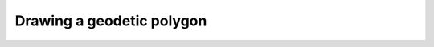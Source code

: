 Drawing a geodetic polygon
==========================


.. plot::
    :include-source:
    
    import matplotlib.pyplot as plt
    import matplotlib.patches as mpatches
    
    import cartopy.crs as ccrs
    
    desired_projections = [ccrs.PlateCarree(),
                           ccrs.RotatedPole(pole_latitude=45, pole_longitude=180)]
    for plot_num, desired_proj in enumerate(desired_projections):
    
        ax = plt.subplot(2, 1, plot_num + 1, projection=desired_proj)
    
        ax.set_global()
        
        ax.add_patch(mpatches.Rectangle([-70, -45], 90, 90, 
                                        facecolor='blue',
                                        alpha=0.2, 
                                        transform=ccrs.PlateCarree())
                     )
        
        ax.add_patch(mpatches.Rectangle([70, -45], 90, 90, 
                                        facecolor='red',
                                        alpha=0.2, 
                                        transform=ccrs.Geodetic())
                     )
        
        ax.gridlines()
        ax.coastlines()
        
    plt.show()